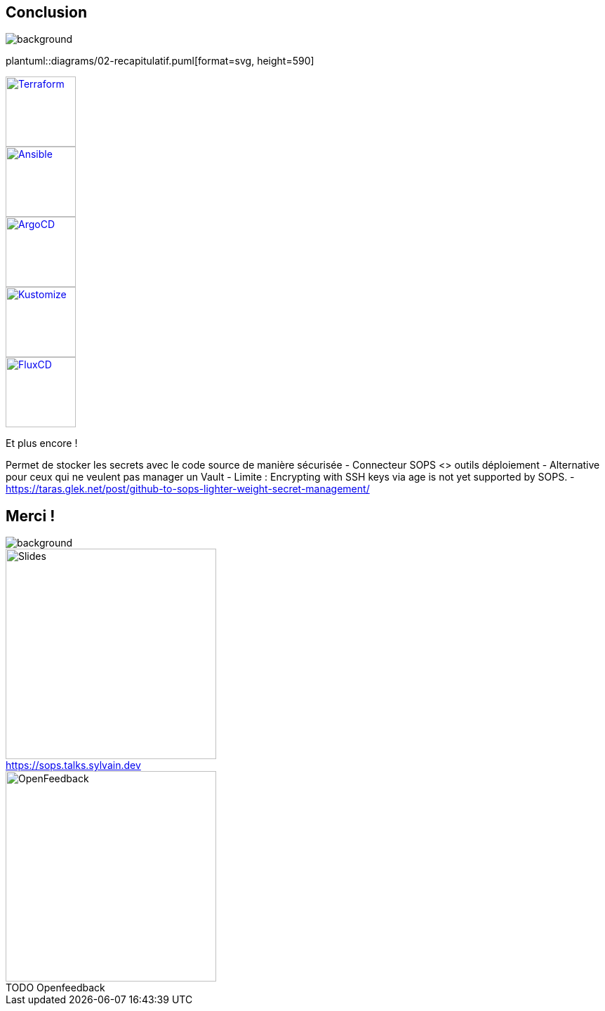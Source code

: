[.columns.transparency]
== Conclusion

image::devoxx_conclusion.jpg[background, size=fill]

[.column]
--
plantuml::diagrams/02-recapitulatif.puml[format=svg, height=590]
--

[.column]
--
[.fragment]
image::terraform_logo.svg[height=100,alt='Terraform',link=https://registry.terraform.io/providers/carlpett/sops/latest/docs]

[.fragment]
image::ansible_logo.png[height=100,alt='Ansible',link=https://docs.ansible.com/ansible/latest/collections/community/sops/index.html]

[.fragment]
image::argocd_logo.svg[height=100,alt='ArgoCD',link=https://github.com/jkroepke/helm-secrets/wiki/ArgoCD-Integration#installation-on-argo-cd]

--

[.column]
--
[.fragment]
image::kustomize_logo.png[height=100,alt='Kustomize',link=https://github.com/goabout/kustomize-sopssecretgenerator]

[.fragment]
image::flux_logo.png[height=100,alt='FluxCD',link=https://fluxcd.io/flux/guides/mozilla-sops/]

[.fragment]
Et plus encore !
--

[.notes]
****
Permet de stocker les secrets avec le code source de manière sécurisée
- Connecteur SOPS <> outils déploiement
- Alternative pour ceux qui ne veulent pas manager un Vault
- Limite : Encrypting with SSH keys via age is not yet supported by SOPS.
- https://taras.glek.net/post/github-to-sops-lighter-weight-secret-management/
****

[.columns.transparency]
== Merci !

image::devoxx_conclusion_2.jpg[background, size=fill]

[.column]
--
[caption=]
.https://sops.talks.sylvain.dev
image::slides_link.svg[height=300,alt='Slides']
--

[.column]
--
[caption=]
.TODO Openfeedback
image::slides_link.svg[height=300,alt='OpenFeedback']
--
